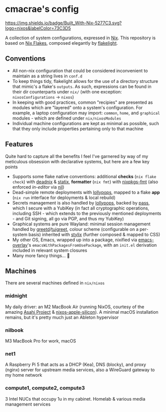 * cmacrae's config
[[https://builtwithnix.org][https://img.shields.io/badge/Built_With-Nix-5277C3.svg?logo=nixos&labelColor=73C3D5]]

A collection of system configurations, expressed in [[https://nixos.org/nix][Nix]].
This repository is based on [[https://nixos.wiki/wiki/Flakes][Nix Flakes]], composed elegantly by [[https://github.com/nix-community/flakelight/][flakelight]].

** Conventions
- All non-nix configuration that could be considered inconvenient to maintain as a string lives in =conf.d=
- To keep things tidy, flakelight allows for the use of a directory structure that mimic's a flake's =outputs=. As such, expressions can be found in their dir counterparts under =nix/= (with one exception: =nixosConfigurations= -> =nixos=)
- In keeping with good practices, common "recipies" are presented as modules which are "layered" onto a system's configuration. For example, a laptop configuration may import: =common=, =home=, and =graphical= modules - which are defined under =nix/nixosModules=
- Individual machine configurations are kept as minimal as possible, such that they only include properties pertaining only to that machine
 
** Features
Quite hard to capture all the benefits I feel I've garnered by way of my meticulous obsession with declarative systems, but here are a few key points
- Supports some flake native conventions: additional *checks* (=nix flake check=) with [[https://github.com/astro/deadnix][deadnix]] & [[https://github.com/NerdyPepper/statix][statix]], *formatter* (=nix fmt=) with [[https://github.com/nix-community/nixpkgs-fmt][nixpkgs-fmt]] (also enforced /in-editor/ via [[https://github.com/oxalica/nil][nil]])
- Dead-simple remote deployments with [[https://github.com/pinpox/lollypops][lollypops]], mapped to a flake *app* (=nix run= interface for deployments & local rebuild)
- Secrets management is also handled by [[https://github.com/pinpox/lollypops][lollypops]], backed by [[https://www.passwordstore.org/][pass]], which I secure with a YubiKey (in fact all cryptographic operations, including SSH - which extends to the previously mentioned deployments - and Git signing, all go via PGP, and thus my YubiKey)
- Graphical systems are pure Wayland: minimal session management handled by [[https://sr.ht/~kennylevinsen/greetd/][greetd]]/[[https://github.com/apognu/tuigreet][tuigreet]], colour scheme (configurable on a per-system basis) inherited with [[https://github.com/danth/stylix][stylix]] (further composed & mapped to CSS)
- My other OS, Emacs, wrapped up into a package, nixified via [[https://github.com/nix-community/emacs-overlay][emacs-overlay]]'s =emacsWithPackagesFromUsePackage=, with an =init.el= derivation included in relevant system closures
- Many more fancy things... 💫
  
** Machines
There are several machines defined in =nix/nixos=
 
*** midnight
My daily driver: an M2 MacBook Air (running NixOS, courtesy of the amazing [[https://asahilinux.org/][Asahi Project]] & [[https://github.com/tpwrules/nixos-apple-silicon][nixos-apple-silicon]]). A minimal macOS installation remains, but it's pretty much just an Ableton hypervisor
 
*** nilbook
M3 MacBook Pro for work, macOS

*** net1
A Raspberry Pi 5 that acts as a DHCP (Kea), DNS (blocky), and proxy (nginx) server for upstream media services, also a WireGuard gateway to my home network

*** compute1, compute2, compute3
3 Intel NUCs that occupy 1u in my cabinet. Homelab & various media management services
